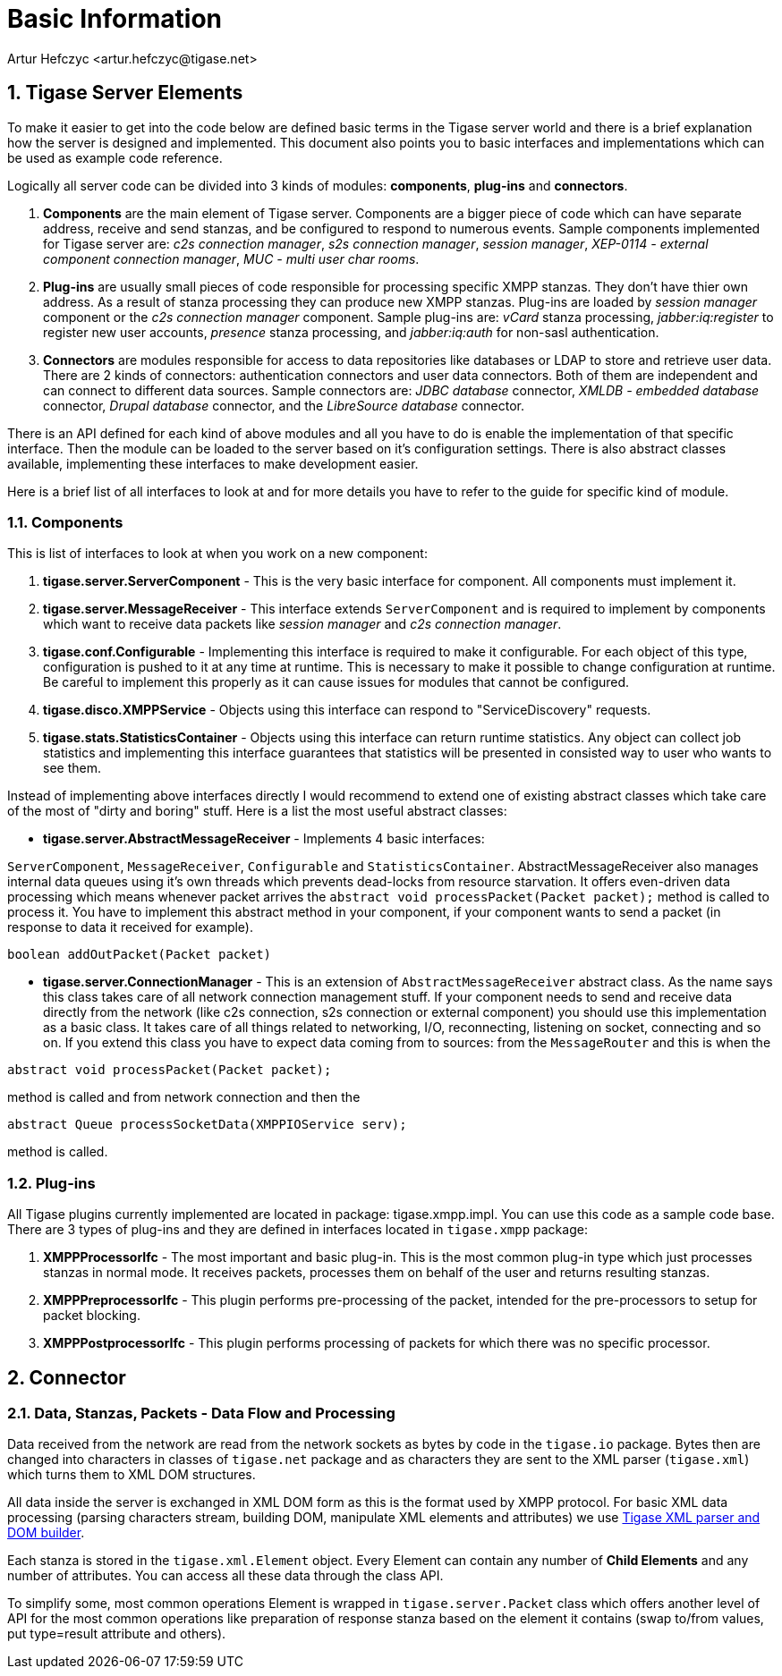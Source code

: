 [[basicInfo]]
= Basic Information
:author: Artur Hefczyc <artur.hefczyc@tigase.net>
:version: v2.0, June 2014: Reformatted for AsciiDoc.
:date: 2010-04-06 21:22
:revision: v2.1

:toc:
:numbered:
:website: http://tigase.net/

== Tigase Server Elements
To make it easier to get into the code below are defined basic terms in the Tigase server world and there is a brief explanation how the server is designed and implemented. This document also points you to basic interfaces and implementations which can be used as example code reference.

Logically all server code can be divided into 3 kinds of modules: *components*, *plug-ins* and *connectors*.

. *Components* are the main element of Tigase server. Components are a bigger piece of code which can have separate address, receive and send stanzas, and be configured to respond to numerous events. Sample components implemented for Tigase server are: _c2s connection manager_, _s2s connection manager_, _session manager_, _XEP-0114 - external component connection manager_, _MUC - multi user char rooms_.
. *Plug-ins* are usually small pieces of code responsible for processing specific XMPP stanzas. They don't have thier own address. As a result of stanza processing they can produce new XMPP stanzas. Plug-ins are loaded by _session manager_ component or the _c2s connection manager_ component. Sample plug-ins are: _vCard_ stanza processing, _jabber:iq:register_ to register new user accounts, _presence_ stanza processing, and _jabber:iq:auth_ for non-sasl authentication.
. *Connectors* are modules responsible for access to data repositories like databases or LDAP to store and retrieve user data. There are 2 kinds of connectors: authentication connectors and user data connectors. Both of them are independent and can connect to different data sources. Sample connectors are: _JDBC database_ connector, _XMLDB - embedded database_ connector, _Drupal database_ connector, and the _LibreSource database_ connector.

There is an API defined for each kind of above modules and all you have to do is enable the implementation of that specific interface. Then the module can be loaded to the server based on it's configuration settings. There is also abstract classes available, implementing these interfaces to make development easier.

Here is a brief list of all interfaces to look at and for more details you have to refer to the guide for specific kind of module.

=== Components
This is list of interfaces to look at when you work on a new component:

. *tigase.server.ServerComponent* - This is the very basic interface for component. All components must implement it.
. *tigase.server.MessageReceiver* - This interface extends `ServerComponent` and is required to implement by components which want to receive data packets like _session manager_ and _c2s connection manager_.
. *tigase.conf.Configurable* - Implementing this interface is required to make it configurable. For each object of this type, configuration is pushed to it at any time at runtime. This is necessary to make it possible to change configuration at runtime. Be careful to implement this properly as it can cause issues for modules that cannot be configured.
. *tigase.disco.XMPPService* - Objects using this interface can respond to "ServiceDiscovery" requests.
. *tigase.stats.StatisticsContainer* - Objects using this interface can return runtime statistics. Any object can collect job statistics and implementing this interface guarantees that statistics will be presented in consisted way to user who wants to see them.

Instead of implementing above interfaces directly I would recommend to extend one of existing abstract classes which take care of the most of "dirty and boring" stuff. Here is a list the most useful abstract classes:


- *tigase.server.AbstractMessageReceiver* - Implements 4 basic interfaces:

`ServerComponent`, `MessageReceiver`, `Configurable` and `StatisticsContainer`. AbstractMessageReceiver also manages internal data queues using it's own threads which prevents dead-locks from resource starvation. It offers even-driven data processing which means whenever packet arrives the `abstract void processPacket(Packet packet);` method is called to process it. You have to implement this abstract method in your component, if your component wants to send a packet (in response to data it received for example).

[source,java]
-----
boolean addOutPacket(Packet packet)
-----


- *tigase.server.ConnectionManager* - This is an extension of `AbstractMessageReceiver` abstract class. As the name says this class takes care of all network connection management stuff. If your component needs to send and receive data directly from the network (like c2s connection, s2s connection or external component) you should use this implementation as a basic class. It takes care of all things related to networking, I/O, reconnecting, listening on socket, connecting and so on. If you extend this class you have to expect data coming from to sources: from the `MessageRouter` and this is when the

[source,java]
-----
abstract void processPacket(Packet packet);
-----
method is called and from network connection and then the
[source,java]
-----
abstract Queue processSocketData(XMPPIOService serv);
-----
method is called.

=== Plug-ins
All Tigase plugins currently implemented are located in package: tigase.xmpp.impl. You can use this code as a sample code base. There are 3 types of plug-ins and they are defined in interfaces located in `tigase.xmpp` package:

. *XMPPProcessorIfc* - The most important and basic plug-in. This is the most common plug-in type which just processes stanzas in normal mode. It receives packets, processes them on behalf of the user and returns resulting stanzas.
. *XMPPPreprocessorIfc* - This plugin performs pre-processing of the packet, intended for the pre-processors to setup for packet blocking.
. *XMPPPostprocessorIfc* - This plugin performs processing of packets for which there was no specific processor.

== Connector

=== Data, Stanzas, Packets - Data Flow and Processing
Data received from the network are read from the network sockets as bytes by code in the `tigase.io` package. Bytes then are changed into characters in classes of `tigase.net` package and as characters they are sent to the XML parser (`tigase.xml`) which turns them to XML DOM structures.

All data inside the server is exchanged in XML DOM form as this is the format used by XMPP protocol. For basic XML data processing (parsing characters stream, building DOM, manipulate XML elements and attributes) we use link:https://projects.tigase.org/projects/tigase-xmltools[Tigase XML parser and DOM builder].

Each stanza is stored in the `tigase.xml.Element` object. Every Element can contain any number of *Child Elements* and any number of attributes. You can access all these data through the class API.

To simplify some, most common operations Element is wrapped in `tigase.server.Packet` class which offers another level of API for the most common operations like preparation of response stanza based on the element it contains (swap to/from values, put type=result attribute and others).
